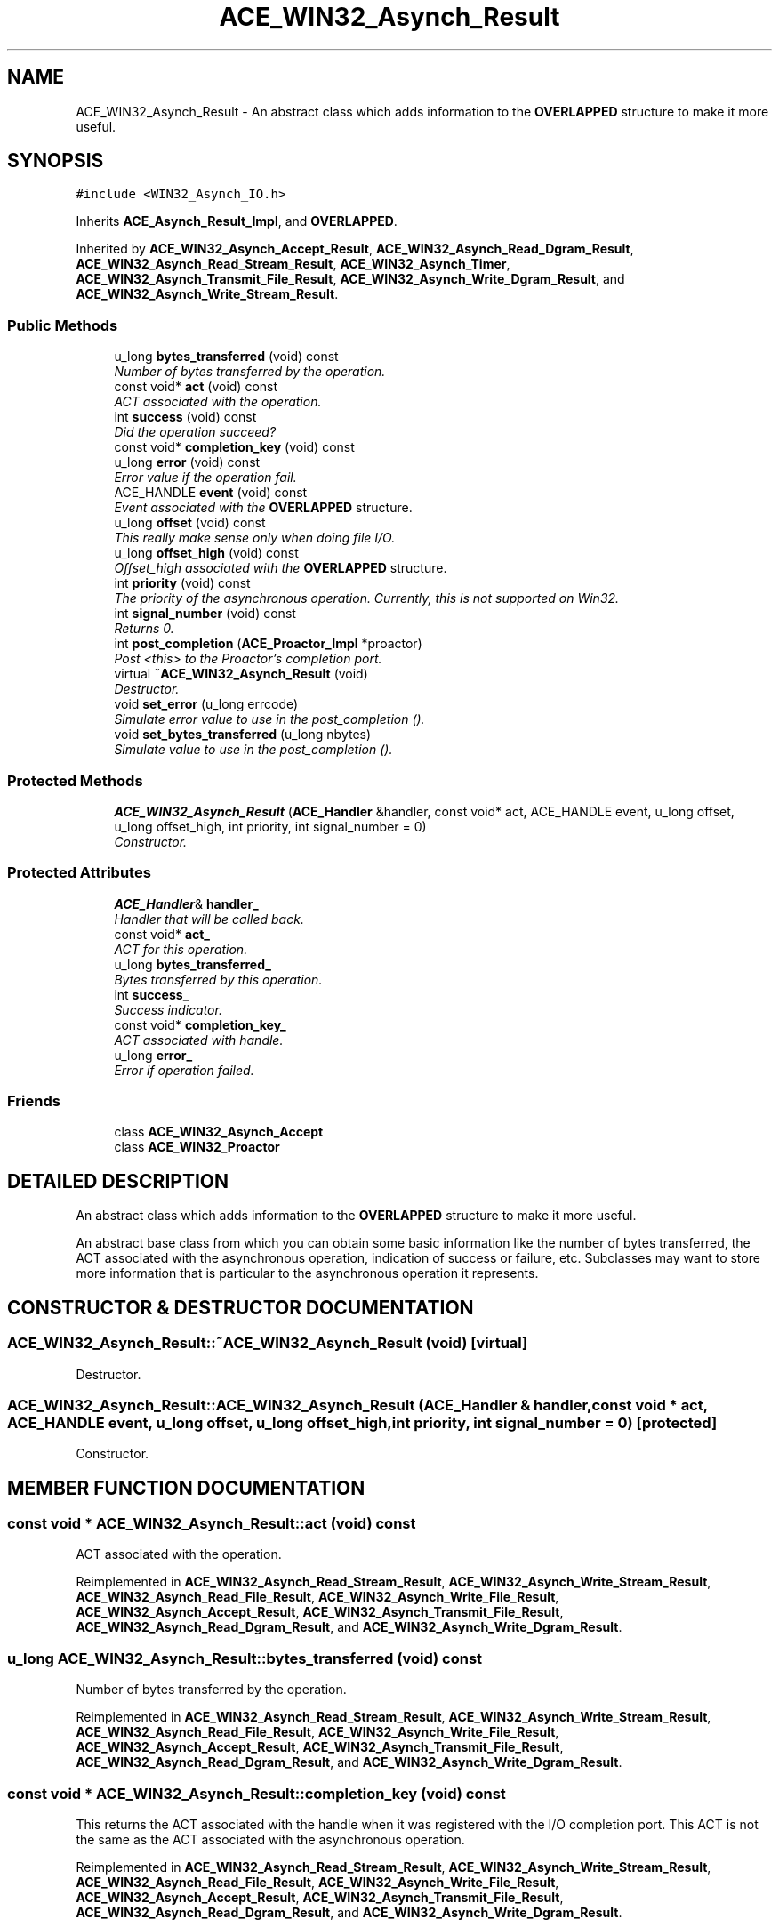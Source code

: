 .TH ACE_WIN32_Asynch_Result 3 "5 Oct 2001" "ACE" \" -*- nroff -*-
.ad l
.nh
.SH NAME
ACE_WIN32_Asynch_Result \- An abstract class which adds information to the \fBOVERLAPPED\fR structure to make it more useful. 
.SH SYNOPSIS
.br
.PP
\fC#include <WIN32_Asynch_IO.h>\fR
.PP
Inherits \fBACE_Asynch_Result_Impl\fR, and \fBOVERLAPPED\fR.
.PP
Inherited by \fBACE_WIN32_Asynch_Accept_Result\fR, \fBACE_WIN32_Asynch_Read_Dgram_Result\fR, \fBACE_WIN32_Asynch_Read_Stream_Result\fR, \fBACE_WIN32_Asynch_Timer\fR, \fBACE_WIN32_Asynch_Transmit_File_Result\fR, \fBACE_WIN32_Asynch_Write_Dgram_Result\fR, and \fBACE_WIN32_Asynch_Write_Stream_Result\fR.
.PP
.SS Public Methods

.in +1c
.ti -1c
.RI "u_long \fBbytes_transferred\fR (void) const"
.br
.RI "\fINumber of bytes transferred by the operation.\fR"
.ti -1c
.RI "const void* \fBact\fR (void) const"
.br
.RI "\fIACT associated with the operation.\fR"
.ti -1c
.RI "int \fBsuccess\fR (void) const"
.br
.RI "\fIDid the operation succeed?\fR"
.ti -1c
.RI "const void* \fBcompletion_key\fR (void) const"
.br
.ti -1c
.RI "u_long \fBerror\fR (void) const"
.br
.RI "\fIError value if the operation fail.\fR"
.ti -1c
.RI "ACE_HANDLE \fBevent\fR (void) const"
.br
.RI "\fIEvent associated with the \fBOVERLAPPED\fR structure.\fR"
.ti -1c
.RI "u_long \fBoffset\fR (void) const"
.br
.RI "\fIThis really make sense only when doing file I/O.\fR"
.ti -1c
.RI "u_long \fBoffset_high\fR (void) const"
.br
.RI "\fIOffset_high associated with the \fBOVERLAPPED\fR structure.\fR"
.ti -1c
.RI "int \fBpriority\fR (void) const"
.br
.RI "\fIThe priority of the asynchronous operation. Currently, this is not supported on Win32.\fR"
.ti -1c
.RI "int \fBsignal_number\fR (void) const"
.br
.RI "\fIReturns 0.\fR"
.ti -1c
.RI "int \fBpost_completion\fR (\fBACE_Proactor_Impl\fR *proactor)"
.br
.RI "\fIPost <this> to the Proactor's completion port.\fR"
.ti -1c
.RI "virtual \fB~ACE_WIN32_Asynch_Result\fR (void)"
.br
.RI "\fIDestructor.\fR"
.ti -1c
.RI "void \fBset_error\fR (u_long errcode)"
.br
.RI "\fISimulate error value to use in the post_completion ().\fR"
.ti -1c
.RI "void \fBset_bytes_transferred\fR (u_long nbytes)"
.br
.RI "\fISimulate value to use in the post_completion ().\fR"
.in -1c
.SS Protected Methods

.in +1c
.ti -1c
.RI "\fBACE_WIN32_Asynch_Result\fR (\fBACE_Handler\fR &handler, const void* act, ACE_HANDLE event, u_long offset, u_long offset_high, int priority, int signal_number = 0)"
.br
.RI "\fIConstructor.\fR"
.in -1c
.SS Protected Attributes

.in +1c
.ti -1c
.RI "\fBACE_Handler\fR& \fBhandler_\fR"
.br
.RI "\fIHandler that will be called back.\fR"
.ti -1c
.RI "const void* \fBact_\fR"
.br
.RI "\fIACT for this operation.\fR"
.ti -1c
.RI "u_long \fBbytes_transferred_\fR"
.br
.RI "\fIBytes transferred by this operation.\fR"
.ti -1c
.RI "int \fBsuccess_\fR"
.br
.RI "\fISuccess indicator.\fR"
.ti -1c
.RI "const void* \fBcompletion_key_\fR"
.br
.RI "\fIACT associated with handle.\fR"
.ti -1c
.RI "u_long \fBerror_\fR"
.br
.RI "\fIError if operation failed.\fR"
.in -1c
.SS Friends

.in +1c
.ti -1c
.RI "class \fBACE_WIN32_Asynch_Accept\fR"
.br
.ti -1c
.RI "class \fBACE_WIN32_Proactor\fR"
.br
.in -1c
.SH DETAILED DESCRIPTION
.PP 
An abstract class which adds information to the \fBOVERLAPPED\fR structure to make it more useful.
.PP
.PP
 An abstract base class from which you can obtain some basic information like the number of bytes transferred, the ACT associated with the asynchronous operation, indication of success or failure, etc. Subclasses may want to store more information that is particular to the asynchronous operation it represents. 
.PP
.SH CONSTRUCTOR & DESTRUCTOR DOCUMENTATION
.PP 
.SS ACE_WIN32_Asynch_Result::~ACE_WIN32_Asynch_Result (void)\fC [virtual]\fR
.PP
Destructor.
.PP
.SS ACE_WIN32_Asynch_Result::ACE_WIN32_Asynch_Result (\fBACE_Handler\fR & handler, const void * act, ACE_HANDLE event, u_long offset, u_long offset_high, int priority, int signal_number = 0)\fC [protected]\fR
.PP
Constructor.
.PP
.SH MEMBER FUNCTION DOCUMENTATION
.PP 
.SS const void * ACE_WIN32_Asynch_Result::act (void) const
.PP
ACT associated with the operation.
.PP
Reimplemented in \fBACE_WIN32_Asynch_Read_Stream_Result\fR, \fBACE_WIN32_Asynch_Write_Stream_Result\fR, \fBACE_WIN32_Asynch_Read_File_Result\fR, \fBACE_WIN32_Asynch_Write_File_Result\fR, \fBACE_WIN32_Asynch_Accept_Result\fR, \fBACE_WIN32_Asynch_Transmit_File_Result\fR, \fBACE_WIN32_Asynch_Read_Dgram_Result\fR, and \fBACE_WIN32_Asynch_Write_Dgram_Result\fR.
.SS u_long ACE_WIN32_Asynch_Result::bytes_transferred (void) const
.PP
Number of bytes transferred by the operation.
.PP
Reimplemented in \fBACE_WIN32_Asynch_Read_Stream_Result\fR, \fBACE_WIN32_Asynch_Write_Stream_Result\fR, \fBACE_WIN32_Asynch_Read_File_Result\fR, \fBACE_WIN32_Asynch_Write_File_Result\fR, \fBACE_WIN32_Asynch_Accept_Result\fR, \fBACE_WIN32_Asynch_Transmit_File_Result\fR, \fBACE_WIN32_Asynch_Read_Dgram_Result\fR, and \fBACE_WIN32_Asynch_Write_Dgram_Result\fR.
.SS const void * ACE_WIN32_Asynch_Result::completion_key (void) const
.PP
This returns the ACT associated with the handle when it was registered with the I/O completion port. This ACT is not the same as the ACT associated with the asynchronous operation. 
.PP
Reimplemented in \fBACE_WIN32_Asynch_Read_Stream_Result\fR, \fBACE_WIN32_Asynch_Write_Stream_Result\fR, \fBACE_WIN32_Asynch_Read_File_Result\fR, \fBACE_WIN32_Asynch_Write_File_Result\fR, \fBACE_WIN32_Asynch_Accept_Result\fR, \fBACE_WIN32_Asynch_Transmit_File_Result\fR, \fBACE_WIN32_Asynch_Read_Dgram_Result\fR, and \fBACE_WIN32_Asynch_Write_Dgram_Result\fR.
.SS u_long ACE_WIN32_Asynch_Result::error (void) const
.PP
Error value if the operation fail.
.PP
Reimplemented in \fBACE_WIN32_Asynch_Read_Stream_Result\fR, \fBACE_WIN32_Asynch_Write_Stream_Result\fR, \fBACE_WIN32_Asynch_Read_File_Result\fR, \fBACE_WIN32_Asynch_Write_File_Result\fR, \fBACE_WIN32_Asynch_Accept_Result\fR, \fBACE_WIN32_Asynch_Transmit_File_Result\fR, \fBACE_WIN32_Asynch_Read_Dgram_Result\fR, and \fBACE_WIN32_Asynch_Write_Dgram_Result\fR.
.SS ACE_HANDLE ACE_WIN32_Asynch_Result::event (void) const
.PP
Event associated with the \fBOVERLAPPED\fR structure.
.PP
Reimplemented in \fBACE_WIN32_Asynch_Read_Stream_Result\fR, \fBACE_WIN32_Asynch_Write_Stream_Result\fR, \fBACE_WIN32_Asynch_Read_File_Result\fR, \fBACE_WIN32_Asynch_Write_File_Result\fR, \fBACE_WIN32_Asynch_Accept_Result\fR, \fBACE_WIN32_Asynch_Transmit_File_Result\fR, \fBACE_WIN32_Asynch_Read_Dgram_Result\fR, and \fBACE_WIN32_Asynch_Write_Dgram_Result\fR.
.SS u_long ACE_WIN32_Asynch_Result::offset (void) const
.PP
This really make sense only when doing file I/O.
.PP
Reimplemented in \fBACE_WIN32_Asynch_Read_Stream_Result\fR, \fBACE_WIN32_Asynch_Write_Stream_Result\fR, \fBACE_WIN32_Asynch_Read_File_Result\fR, \fBACE_WIN32_Asynch_Write_File_Result\fR, \fBACE_WIN32_Asynch_Accept_Result\fR, \fBACE_WIN32_Asynch_Transmit_File_Result\fR, \fBACE_WIN32_Asynch_Read_Dgram_Result\fR, and \fBACE_WIN32_Asynch_Write_Dgram_Result\fR.
.SS u_long ACE_WIN32_Asynch_Result::offset_high (void) const
.PP
Offset_high associated with the \fBOVERLAPPED\fR structure.
.PP
Reimplemented in \fBACE_WIN32_Asynch_Read_Stream_Result\fR, \fBACE_WIN32_Asynch_Write_Stream_Result\fR, \fBACE_WIN32_Asynch_Read_File_Result\fR, \fBACE_WIN32_Asynch_Write_File_Result\fR, \fBACE_WIN32_Asynch_Accept_Result\fR, \fBACE_WIN32_Asynch_Transmit_File_Result\fR, \fBACE_WIN32_Asynch_Read_Dgram_Result\fR, and \fBACE_WIN32_Asynch_Write_Dgram_Result\fR.
.SS int ACE_WIN32_Asynch_Result::post_completion (\fBACE_Proactor_Impl\fR * proactor)
.PP
Post <this> to the Proactor's completion port.
.PP
Reimplemented in \fBACE_WIN32_Asynch_Read_Stream_Result\fR, \fBACE_WIN32_Asynch_Write_Stream_Result\fR, \fBACE_WIN32_Asynch_Read_File_Result\fR, \fBACE_WIN32_Asynch_Write_File_Result\fR, \fBACE_WIN32_Asynch_Accept_Result\fR, \fBACE_WIN32_Asynch_Transmit_File_Result\fR, \fBACE_WIN32_Asynch_Read_Dgram_Result\fR, and \fBACE_WIN32_Asynch_Write_Dgram_Result\fR.
.SS int ACE_WIN32_Asynch_Result::priority (void) const
.PP
The priority of the asynchronous operation. Currently, this is not supported on Win32.
.PP
Reimplemented in \fBACE_WIN32_Asynch_Read_Stream_Result\fR, \fBACE_WIN32_Asynch_Write_Stream_Result\fR, \fBACE_WIN32_Asynch_Read_File_Result\fR, \fBACE_WIN32_Asynch_Write_File_Result\fR, \fBACE_WIN32_Asynch_Accept_Result\fR, \fBACE_WIN32_Asynch_Transmit_File_Result\fR, \fBACE_WIN32_Asynch_Read_Dgram_Result\fR, and \fBACE_WIN32_Asynch_Write_Dgram_Result\fR.
.SS void ACE_WIN32_Asynch_Result::set_bytes_transferred (u_long nbytes)
.PP
Simulate value to use in the post_completion ().
.PP
.SS void ACE_WIN32_Asynch_Result::set_error (u_long errcode)
.PP
Simulate error value to use in the post_completion ().
.PP
.SS int ACE_WIN32_Asynch_Result::signal_number (void) const
.PP
Returns 0.
.PP
Reimplemented in \fBACE_WIN32_Asynch_Read_Stream_Result\fR, \fBACE_WIN32_Asynch_Write_Stream_Result\fR, \fBACE_WIN32_Asynch_Read_File_Result\fR, \fBACE_WIN32_Asynch_Write_File_Result\fR, \fBACE_WIN32_Asynch_Accept_Result\fR, \fBACE_WIN32_Asynch_Transmit_File_Result\fR, \fBACE_WIN32_Asynch_Read_Dgram_Result\fR, and \fBACE_WIN32_Asynch_Write_Dgram_Result\fR.
.SS int ACE_WIN32_Asynch_Result::success (void) const
.PP
Did the operation succeed?
.PP
Reimplemented in \fBACE_WIN32_Asynch_Read_Stream_Result\fR, \fBACE_WIN32_Asynch_Write_Stream_Result\fR, \fBACE_WIN32_Asynch_Read_File_Result\fR, \fBACE_WIN32_Asynch_Write_File_Result\fR, \fBACE_WIN32_Asynch_Accept_Result\fR, \fBACE_WIN32_Asynch_Transmit_File_Result\fR, \fBACE_WIN32_Asynch_Read_Dgram_Result\fR, and \fBACE_WIN32_Asynch_Write_Dgram_Result\fR.
.SH FRIENDS AND RELATED FUNCTION DOCUMENTATION
.PP 
.SS class ACE_WIN32_Asynch_Accept\fC [friend]\fR
.PP
Factory class has special permissions.
.PP
Reimplemented in \fBACE_WIN32_Asynch_Accept_Result\fR.
.SS class ACE_WIN32_Proactor\fC [friend]\fR
.PP
Proactor class has special permission.
.PP
Reimplemented in \fBACE_WIN32_Asynch_Read_Stream_Result\fR, \fBACE_WIN32_Asynch_Write_Stream_Result\fR, \fBACE_WIN32_Asynch_Read_File_Result\fR, \fBACE_WIN32_Asynch_Write_File_Result\fR, \fBACE_WIN32_Asynch_Accept_Result\fR, \fBACE_WIN32_Asynch_Transmit_File_Result\fR, \fBACE_WIN32_Asynch_Read_Dgram_Result\fR, \fBACE_WIN32_Asynch_Write_Dgram_Result\fR, and \fBACE_WIN32_Asynch_Timer\fR.
.SH MEMBER DATA DOCUMENTATION
.PP 
.SS const void * ACE_WIN32_Asynch_Result::act_\fC [protected]\fR
.PP
ACT for this operation.
.PP
.SS u_long ACE_WIN32_Asynch_Result::bytes_transferred_\fC [protected]\fR
.PP
Bytes transferred by this operation.
.PP
.SS const void * ACE_WIN32_Asynch_Result::completion_key_\fC [protected]\fR
.PP
ACT associated with handle.
.PP
.SS u_long ACE_WIN32_Asynch_Result::error_\fC [protected]\fR
.PP
Error if operation failed.
.PP
.SS \fBACE_Handler\fR & ACE_WIN32_Asynch_Result::handler_\fC [protected]\fR
.PP
Handler that will be called back.
.PP
.SS int ACE_WIN32_Asynch_Result::success_\fC [protected]\fR
.PP
Success indicator.
.PP


.SH AUTHOR
.PP 
Generated automatically by Doxygen for ACE from the source code.